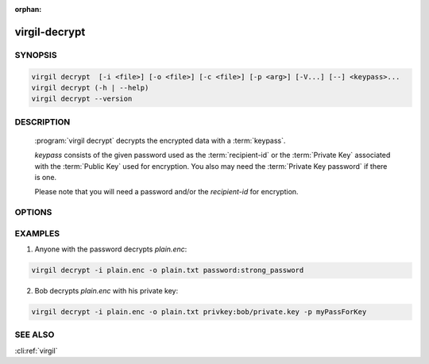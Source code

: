 :orphan:

virgil-decrypt
==============

.. program:: virgil-decrypt


SYNOPSIS
--------

.. code:: bash

    virgil decrypt  [-i <file>] [-o <file>] [-c <file>] [-p <arg>] [-V...] [--] <keypass>...    
    virgil decrypt (-h | --help)
    virgil decrypt --version


DESCRIPTION 
-----------

    :program:`virgil decrypt` decrypts the encrypted data with a :term:`keypass`.

    *keypass* consists of the given password used as the :term:`recipient-id` or the :term:`Private Key` associated with the :term:`Public Key` used for encryption. You also may need the :term:`Private Key password` if there is one.

    Please note that you will need a password and/or the *recipient-id* for encryption.


OPTIONS 
-------

.. option:: -i <file>,  --in=<file>

    Data to be decrypted. If omitted, stdin is used.

.. option:: -o <file>,  --out=<file>

    Decrypted data. If omitted, stdout is used.

.. option:: -c <file>, --content-info=<file>

    :term:`Content info`. Use this option if content info is not embedded in the encrypted data.
            
.. option:: -p <arg>,  --private-key-password=<arg>

    Private Key Password.

.. option:: -V, --VERBOSE

    Shows detailed information.

.. option:: --

    Ignores the rest of the labeled arguments following this flag.

.. cli:positional:: <keypass>

    Contains Private Key or password. Format: [privkey|password]:<value>       
      
        .. cli:argument:: <keypass>
        
        .. default-role:: cli:value
      
        * if `privkey`, then <value> - recipient's Private Key;
        * if `password`, then <value> - recipient's password.

        .. default-role::

.. option:: -h,  --help

    Displays usage information and exits.

.. option:: --version

    Displays version information and exits.
  

EXAMPLES 
--------

1.  Anyone with the password decrypts *plain.enc*:

.. code:: bash

    virgil decrypt -i plain.enc -o plain.txt password:strong_password
    
2.  Bob decrypts *plain.enc* with his private key:

.. code:: bash

    virgil decrypt -i plain.enc -o plain.txt privkey:bob/private.key -p myPassForKey


SEE ALSO 
--------

:cli:ref:`virgil`

